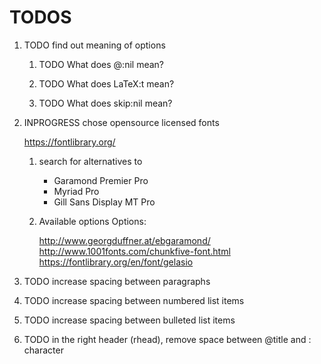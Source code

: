 * TODOS
** TODO find out meaning of options
#+OPTIONS:   H:1 num:t toc:t :nil @:t ::t |:t ^:t -:t f:t *:t <:t
#+OPTIONS:   TeX:t LaTeX:t skip:nil d:nil todo:t pri:t tags:not-in-toc
#+EXPORT_EXCLUDE_TAGS: noexport
*** TODO What does @:nil mean?
*** TODO What does LaTeX:t mean?
*** TODO What does skip:nil mean?

** INPROGRESS chose opensource licensed fonts
https://fontlibrary.org/
*** search for alternatives to 
  - Garamond Premier Pro
  - Myriad Pro
  - Gill Sans Display MT Pro

*** Available options Options:
http://www.georgduffner.at/ebgaramond/
http://www.1001fonts.com/chunkfive-font.html
https://fontlibrary.org/en/font/gelasio

** TODO increase spacing between paragraphs
** TODO increase spacing between numbered list items
** TODO increase spacing between bulleted list items
** TODO in the right header (rhead), remove space between @title and : character
